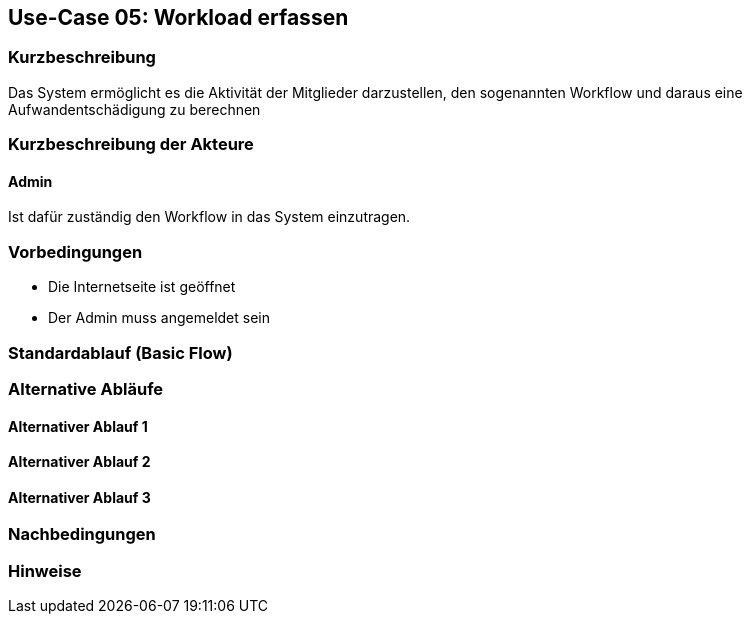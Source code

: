 //Nutzen Sie dieses Template als Grundlage für die Spezifikation *einzelner* Use-Cases. Diese lassen sich dann per Include in das Use-Case Model Dokument einbinden (siehe Beispiel dort).
== Use-Case 05: Workload erfassen
===	Kurzbeschreibung
Das System ermöglicht es die Aktivität der Mitglieder darzustellen, den sogenannten Workflow und daraus eine Aufwandentschädigung zu berechnen

===	Kurzbeschreibung der Akteure
==== Admin
Ist dafür zuständig den Workflow in das System einzutragen.

=== Vorbedingungen
//Vorbedingungen müssen erfüllt, damit der Use Case beginnen kann, z.B. Benutzer ist angemeldet, Warenkorb ist nicht leer...

* Die Internetseite ist geöffnet
* Der Admin muss angemeldet sein  


=== Standardablauf (Basic Flow)
//Der Standardablauf definiert die Schritte für den Erfolgsfall ("Happy Path")

//. Der Use Case beginnt, wenn <Kunde> <macht>…
//. <Standardablauf Schritt 1>
//. 	…
//. <Standardablauf Schritt n>
//. Der Use Case ist abgeschlossen.



=== Alternative Abläufe
//Nutzen Sie alternative Abläufe für Fehlerfälle, Ausnahmen und Erweiterungen zum Standardablauf
==== Alternativer Ablauf 1
//Wenn <Akteur> im Schritt <x> des Standardablauf <etwas macht>, dann
//. <Ablauf beschreiben>
//. Der Use Case wird im Schritt <y> fortgesetzt.
//. "What can go wrong?"; "What options are available at this point?"
 


==== Alternativer Ablauf 2


==== Alternativer Ablauf 3

//=== Wesentliche Szenarios
//Szenarios sind konkrete Instanzen eines Use Case, d.h. mit einem konkreten Akteur und einem konkreten Durchlauf der o.g. Flows. Szenarios können als Vorstufe für die Entwicklung von Flows und/oder zu deren Validierung verwendet werden.
//==== Szenario 1
//Admin legt einen Kandidaten mit Daten Max Mustermann an. 


===	Nachbedingungen
//Nachbedingungen beschreiben das Ergebnis des Use Case, z.B. einen bestimmten Systemzustand.


=== Hinweise


